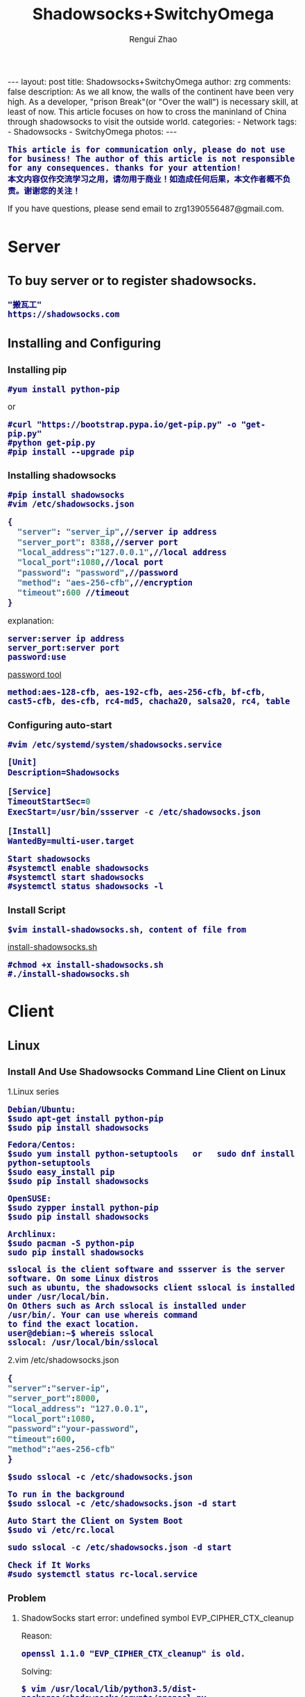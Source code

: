 #+TITLE:    Shadowsocks+SwitchyOmega
#+AUTHOR:   Rengui Zhao
#+EMAIL:    zrg1390556487@gmail.com
#+LANGUAGE:  cn
#+OPTIONS:   H:3 num:nil toc:nil \n:nil @:t ::t |:t ^:nil -:t f:t *:t <:t
#+OPTIONS:   TeX:t LaTeX:t skip:nil d:nil todo:t pri:nil tags:not-in-toc
#+INFOJS_OPT: view:plain toc:t ltoc:t mouse:underline buttons:0 path:http://cs3.swfc.edu.cn/~20121156044/.org-info.js />
#+HTML_HEAD: <link rel="stylesheet" type="text/css" href="http://cs3.swfu.edu.cn/~20121156044/.org-manual.css" />
#+HTML_HEAD:    <style>body {font-size:14pt} code {font-weight:bold;font-size:100%; color:darkblue}</style>
#+EXPORT_SELECT_TAGS: export
#+EXPORT_EXCLUDE_TAGS: noexport
#+LINK_UP:   
#+LINK_HOME: 
#+XSLT: 

#+BEGIN_EXPORT HTML
---
layout: post
title: Shadowsocks+SwitchyOmega
author: zrg
comments: false
description: As we all know, the walls of the continent have been very high. As a developer, "prison Break"(or "Over the wall") is necessary skill, at least of now. This article focuses on how to cross the maninland of China through shadowsocks to visit the outside world.
categories:
- Network
tags:
- Shadowsocks
- SwitchyOmega
photos:
---
#+END_EXPORT

# (setq org-export-html-use-infojs nil)
: This article is for communication only, please do not use for business! The author of this article is not responsible for any consequences. thanks for your attention!
: 本文内容仅作交流学习之用，请勿用于商业！如造成任何后果，本文作者概不负责。谢谢您的关注！
# (setq org-export-html-style nil)

#+BEGIN_CENTER 
  If you have questions, please send email to zrg1390556487@gmail.com.
#+END_CENTER 

* Server
** To buy server or to register shadowsocks. 
: "搬瓦工"
: https://shadowsocks.com
** Installing and Configuring
*** Installing pip
: #yum install python-pip
or
: #curl "https://bootstrap.pypa.io/get-pip.py" -o "get-pip.py"
: #python get-pip.py
: #pip install --upgrade pip
*** Installing shadowsocks
: #pip install shadowsocks
: #vim /etc/shadowsocks.json
#+BEGIN_SRC emacs-lisp
{
  "server": "server_ip",//server ip address
  "server_port": 8388,//server port
  "local_address":"127.0.0.1",//local address
  "local_port":1080,//local port
  "password": "password",//password
  "method": "aes-256-cfb",//encryption
  "timeout":600 //timeout
}
#+END_SRC
explanation: 
: server:server ip address
: server_port:server port
: password:use 
[[http://ucdok.com/project/generate_password.html][password tool]]
: method:aes-128-cfb, aes-192-cfb, aes-256-cfb, bf-cfb, cast5-cfb, des-cfb, rc4-md5, chacha20, salsa20, rc4, table
*** Configuring auto-start
: #vim /etc/systemd/system/shadowsocks.service
#+BEGIN_SRC emacs-lisp
[Unit]
Description=Shadowsocks

[Service]
TimeoutStartSec=0
ExecStart=/usr/bin/ssserver -c /etc/shadowsocks.json

[Install]
WantedBy=multi-user.target
#+END_SRC
: Start shadowsocks
: #systemctl enable shadowsocks
: #systemctl start shadowsocks
: #systemctl status shadowsocks -l
*** Install Script
: $vim install-shadowsocks.sh, content of file from 
[[https://github.com/zhaorengui/article/blob/master/network/install-shadowsocks.sh][install-shadowsocks.sh]]
: #chmod +x install-shadowsocks.sh
: #./install-shadowsocks.sh
* Client
** Linux
*** Install And Use Shadowsocks Command Line Client on Linux
1.Linux series
: Debian/Ubuntu:
: $sudo apt-get install python-pip
: $sudo pip install shadowsocks

: Fedora/Centos:
: $sudo yum install python-setuptools   or   sudo dnf install python-setuptools
: $sudo easy_install pip
: $sudo pip install shadowsocks

: OpenSUSE:
: $sudo zypper install python-pip
: $sudo pip install shadowsocks

: Archlinux:
: $sudo pacman -S python-pip
: sudo pip install shadowsocks

: sslocal is the client software and ssserver is the server software. On some Linux distros 
: such as ubuntu, the shadowsocks client sslocal is installed under /usr/local/bin. 
: On Others such as Arch sslocal is installed under /usr/bin/. Your can use whereis command
: to find the exact location.
: user@debian:~$ whereis sslocal
: sslocal: /usr/local/bin/sslocal
2.vim /etc/shadowsocks.json
#+BEGIN_SRC emacs-lisp 
{
"server":"server-ip",
"server_port":8000,
"local_address": "127.0.0.1",
"local_port":1080,
"password":"your-password",
"timeout":600,
"method":"aes-256-cfb"
}
#+END_SRC
: $sudo sslocal -c /etc/shadowsocks.json

: To run in the background
: $sudo sslocal -c /etc/shadowsocks.json -d start

: Auto Start the Client on System Boot
: $sudo vi /etc/rc.local
#+BEGIN_SRC emacs-lisp
sudo sslocal -c /etc/shadowsocks.json -d start
#+END_SRC

: Check if It Works
: #sudo systemctl status rc-local.service
*** Problem
**** ShadowSocks start error: undefined symbol EVP_CIPHER_CTX_cleanup
Reason:
: openssl 1.1.0 "EVP_CIPHER_CTX_cleanup" is old.
Solving:
: $ vim /usr/local/lib/python3.5/dist-packages/shadowsocks/crypto/openssl.py
#+NAME: openssl.py
#+BEGIN_SRC python
VIM Command：
:%s/cleanup/reset/
:x
#+END_SRC
**** not support "chacha20"
Solving:
: $ apt install m2crypto gcc -y
: $ wget -N --no-check-certificate https://download.libsodium.org/libsodium/releases/libsodium-1.0.8.tar.gz
: $ tar zxvf libsodium-1.0.8.tar.gz
: $ cd libsodium-1.0.8
: $ sudo ./configure
: $ sudo make && make install
: $ sudo echo "include ld.so.conf.d/*.conf" > /etc/ld.so.conf
: $ sudo echo "/lib" >> /etc/ld.so.conf
: $ sudo echo "/usr/lib64" >> /etc/ld.so.conf
: $ sudo echo "/usr/local/lib" >> /etc/ld.so.conf
: $ sudo ldconfig
** Windows
*** Dowload win-client
[[https://softs.pw/?dir=%E7%A7%91%E5%AD%A6%E4%B8%8A%E7%BD%91/PC/Shadowsocks][Dowload1]]
[[http://pan.baidu.com/s/1miLpEkS][Dowload2]] 密码：jnfr
*** Configure
: 1.unzip
[[../../../../../assets/images/shadowsocks-20170123111438.png]]
: 2.running
[[../../../../../assets/images/shadowsocks-20170123111902.png]]

[[../../../../../assets/images/shadowsocks-20170123111953.png]]
: 3.proxy
[[../../../../../assets/images/shadowsocks-20170123112126.png]]
** Android
: Download
[[http://pan.baidu.com/s/1nuXO9KX][apk]] 5n8v

[[../../../../../assets/images/shadowsocks-20170123141118.png]]
** IOS
: 1.Open "App Store", To search "shadowrocket". Current price: ￥12
: 2.Add server configure. Okay.
** Mac OS X
[[https://github.com/shadowsocks/ShadowsocksX-NG/releases][Download Address]]
* SwitchyOmega
** Add SwitchyOmega plugin 
[[https://github.com/FelisCatus/SwitchyOmega/releases/][Dowload Address]]
** Configure SwitchyOmega
1.setting proxy
2.auto switch
: Add rule.
3.rule list setting
: rule:http://autoproxy-gfwlist.googlecode.com/svn/trunk/gfwlist.txt
: or
: https://raw.githubusercontent.com/gfwlist/gfwlist/master/gfwlist.txt
* References
+ https://zh.wikipedia.org/zh-hans/Shadowsocks
+ https://shadowsocks.com
+ http://shadowsocks.org/
+ [[http://morning.work/page/2015-12/install-shadowsocks-on-centos-7.html][在 CentOS 7 下安装配置 shadowsocks]]
+ [[https://www.linuxbabe.com/desktop-linux/how-to-install-and-use-shadowsocks-command-line-client][Install And Use Shadowsocks Command Line Client on Linux]]
+ [[https://doub.io/ss-jc10/][ShadowsocksR 客户端 小白使用教程]]
+ [[https://kionf.com/2016/12/15/errornote-ss/][ShadowSocks启动报错undefined symbol EVP_CIPHER_CTX_cleanup]]
+ [[https://github.com/FelisCatus/SwitchyOmega/wiki/GFWList][SwitchyOmega]]
+ [[https://doub.io/ss-jc25/][IOS系统推荐几款支持Shadowsocks的代理软件]]
+ [[http://www.jeyzhang.com/how-to-install-and-setup-shadowsocks-client-in-different-os.html][各种系统下Shadowsocks客户端的安装与配置]]
